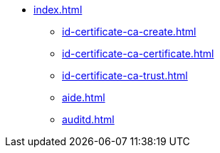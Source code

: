 * xref:index.adoc[]
** xref:id-certificate-ca-create.adoc[]
** xref:id-certificate-ca-certificate.adoc[]
** xref:id-certificate-ca-trust.adoc[]
** xref:aide.adoc[]
** xref:auditd.adoc[]
